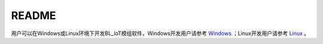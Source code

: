 README
=========

用户可以在Windows或Linux环境下开发BL_IoT模组软件，Windows开发用户请参考 `Windows <docs/Quickstart_Guide/Windows/Quickstart_Windows_msys.rst>`__ ；Linux开发用户请参考 `Linux <docs/Quickstart_Guide/Linux/Quickstart_Linux_ubuntu.rst>`__ 。

